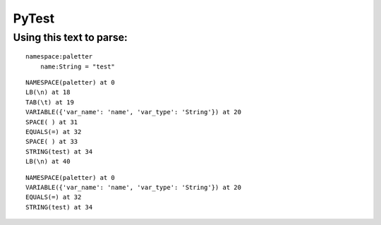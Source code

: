 ======
PyTest
======

Using this text to parse:
=========================

::

    namespace:paletter
        name:String = "test"
    

::

    NAMESPACE(paletter) at 0
    LB(\n) at 18
    TAB(\t) at 19
    VARIABLE({'var_name': 'name', 'var_type': 'String'}) at 20
    SPACE( ) at 31
    EQUALS(=) at 32
    SPACE( ) at 33
    STRING(test) at 34
    LB(\n) at 40

::

    NAMESPACE(paletter) at 0
    VARIABLE({'var_name': 'name', 'var_type': 'String'}) at 20
    EQUALS(=) at 32
    STRING(test) at 34

